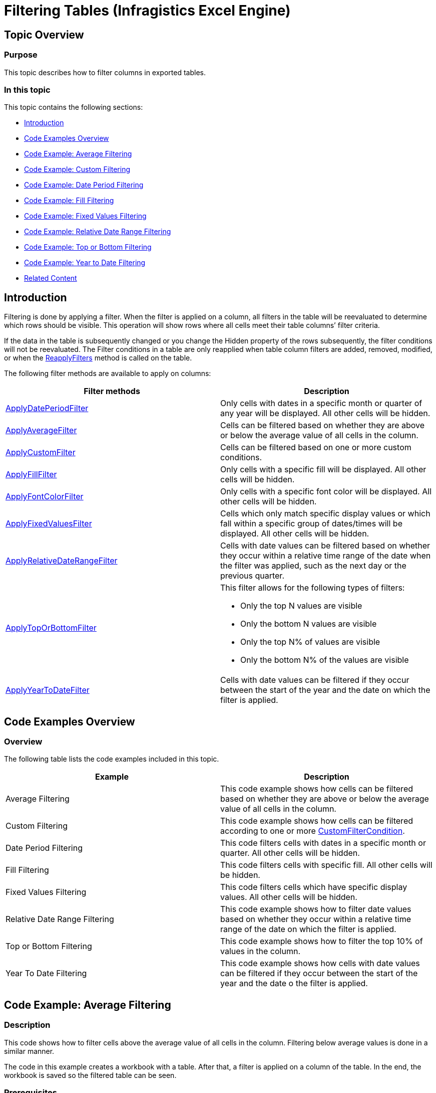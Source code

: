 ﻿////
|metadata|
{
    "name": "igexcelengine-filtering-tables",
    "controlName": ["IG Excel Engine"],
    "tags": ["Filtering","How Do I"],
    "guid": "124d7549-791f-4da1-80cc-2f950ffd5be2",
    "buildFlags": [],
    "createdOn": "2012-03-29T07:20:39.4451762Z"
}
|metadata|
////

= Filtering Tables (Infragistics Excel Engine)

== Topic Overview

=== Purpose

This topic describes how to filter columns in exported tables.

=== In this topic

This topic contains the following sections:

* <<_Introduction,Introduction>>
* <<_Code_Examples_Overview,Code Examples Overview>>
* <<_Code_Example_Average_Filtering,Code Example: Average Filtering>>
* <<_Code_Example_Custom_Filtering,Code Example: Custom Filtering>>
* <<_Code_Example_Date_Period_Filtering,Code Example: Date Period Filtering>>
* <<_Code_Example_Fill_Filtering,Code Example: Fill Filtering>>
* <<_Code_Example_Fixed_Values_Filtering,Code Example: Fixed Values Filtering>>
* <<_Code_Example_Relative_Date_Range_Filtering,Code Example: Relative Date Range Filtering>>
* <<_Code_Example_Top_or_Bottom_Filtering,Code Example: Top or Bottom Filtering>>
* <<_Code_Example_Year_to_Date_Filtering,Code Example: Year to Date Filtering>>
* <<_Related_Content,Related Content>>

[[_Introduction]]
== Introduction

Filtering is done by applying a filter. When the filter is applied on a column, all filters in the table will be reevaluated to determine which rows should be visible. This operation will show rows where all cells meet their table columns’ filter criteria.

If the data in the table is subsequently changed or you change the Hidden property of the rows subsequently, the filter conditions will not be reevaluated. The Filter conditions in a table are only reapplied when table column filters are added, removed, modified, or when the link:{ApiPlatform}documents.excel.v{ProductVersion}~infragistics.documents.excel.worksheettable~reapplyfilters.html[ReapplyFilters] method is called on the table.

The following filter methods are available to apply on columns:

[options="header", cols="a,a"]
|====
|Filter methods|Description

| link:{ApiPlatform}documents.excel.v{ProductVersion}~infragistics.documents.excel.worksheettablecolumn~applydateperiodfilter.html[ApplyDatePeriodFilter]
|Only cells with dates in a specific month or quarter of any year will be displayed. All other cells will be hidden.

| link:{ApiPlatform}documents.excel.v{ProductVersion}~infragistics.documents.excel.worksheettablecolumn~applyaveragefilter.html[ApplyAverageFilter]
|Cells can be filtered based on whether they are above or below the average value of all cells in the column.

| link:{ApiPlatform}documents.excel.v{ProductVersion}~infragistics.documents.excel.worksheettablecolumn~applycustomfilter.html[ApplyCustomFilter]
|Cells can be filtered based on one or more custom conditions.

| link:{ApiPlatform}documents.excel.v{ProductVersion}~infragistics.documents.excel.worksheettablecolumn~applyfillfilter.html[ApplyFillFilter]
|Only cells with a specific fill will be displayed. All other cells will be hidden.

| link:{ApiPlatform}documents.excel.v{ProductVersion}~infragistics.documents.excel.worksheettablecolumn~applyfontcolorfilter.html[ApplyFontColorFilter]
|Only cells with a specific font color will be displayed. All other cells will be hidden.

| link:{ApiPlatform}documents.excel.v{ProductVersion}~infragistics.documents.excel.worksheettablecolumn~applyfixedvaluesfilter.html[ApplyFixedValuesFilter]
|Cells which only match specific display values or which fall within a specific group of dates/times will be displayed. All other cells will be hidden.

| link:{ApiPlatform}documents.excel.v{ProductVersion}~infragistics.documents.excel.worksheettablecolumn~applyrelativedaterangefilter.html[ApplyRelativeDateRangeFilter]
|Cells with date values can be filtered based on whether they occur within a relative time range of the date when the filter was applied, such as the next day or the previous quarter.

| link:{ApiPlatform}documents.excel.v{ProductVersion}~infragistics.documents.excel.worksheettablecolumn~applytoporbottomfilter.html[ApplyTopOrBottomFilter]
|This filter allows for the following types of filters: 

* Only the top N values are visible 

* Only the bottom N values are visible 

* Only the top N% of values are visible 

* Only the bottom N% of the values are visible 

| link:{ApiPlatform}documents.excel.v{ProductVersion}~infragistics.documents.excel.worksheettablecolumn~applyyeartodatefilter.html[ApplyYearToDateFilter]
|Cells with date values can be filtered if they occur between the start of the year and the date on which the filter is applied.

|====

[[_Code_Examples_Overview]]
== Code Examples Overview

=== Overview

The following table lists the code examples included in this topic.

[options="header", cols="a,a"]
|====
|Example|Description

|Average Filtering
|This code example shows how cells can be filtered based on whether they are above or below the average value of all cells in the column.

|Custom Filtering
|This code example shows how cells can be filtered according to one or more link:{ApiPlatform}documents.excel.v{ProductVersion}~infragistics.documents.excel.filtering.customfiltercondition_members.html[CustomFilterCondition].

|Date Period Filtering
|This code filters cells with dates in a specific month or quarter. All other cells will be hidden.

|Fill Filtering
|This code filters cells with specific fill. All other cells will be hidden.

|Fixed Values Filtering
|This code filters cells which have specific display values. All other cells will be hidden.

|Relative Date Range Filtering
|This code example shows how to filter date values based on whether they occur within a relative time range of the date on which the filter is applied.

|Top or Bottom Filtering
|This code example shows how to filter the top 10% of values in the column.

|Year To Date Filtering
|This code example shows how cells with date values can be filtered if they occur between the start of the year and the date o the filter is applied.

|====

[[_Code_Example_Average_Filtering]]
== Code Example: Average Filtering

=== Description

This code shows how to filter cells above the average value of all cells in the column. Filtering below average values is done in a similar manner.

The code in this example creates a workbook with a table. After that, a filter is applied on a column of the table. In the end, the workbook is saved so the filtered table can be seen.

=== Prerequisites

In this example code snippet for programmatically creating a workbook, a  _Patients_   named table is used. The code snippet can be found here: link:igexcelengine-creating-excel-named-table-code-example.html[Creating Excel Named Table Code Example]

=== Code

*In Visual Basic:*
[source,vb]
----
Dim workbook As Infragistics.Documents.Excel.Workbook = ExcelExampleTable.CreateExampleWorkbook()
' Get a table. Table is created in separate code snippet.
Dim table As Infragistics.Documents.Excel.WorksheetTable = workbook.GetTable("Patients")
' Apply average filter
table.Columns("YOB").ApplyAverageFilter(Infragistics.Documents.Excel.Filtering.AverageFilterType.AboveAverage)
workbook.Save("C:\TableFiltering-Filtered.xlsx")
----

*In C#:*
[source,csharp]
----
Infragistics.Documents.Excel.Workbook workbook = ExcelExampleTable.CreateExampleWorkbook();
// Get a table. Table is created in separate code snippet.
Infragistics.Documents.Excel.WorksheetTable table = workbook.GetTable("Patients");
// Apply average filter
table.Columns["YOB"].ApplyAverageFilter(Infragistics.Documents.Excel.Filtering.AverageFilterType.AboveAverage);
workbook.Save("C:\\TableFiltering-Filtered.xlsx");
----

[[_Code_Example_Custom_Filtering]]
== Code Example: Custom Filtering

=== Description

This code shows how to filter cells according to the `CustomFilterCondition` condition

The code in this example creates a workbook with a table. After that a `CustomFilterCondition` is created, with a specified link:{ApiPlatform}documents.excel.v{ProductVersion}~infragistics.documents.excel.filtering.excelcomparisonoperator.html[ExcelComparisonOperator] and a match string. The custom filter is applied and in the end, the workbook is saved so the filtered table can be seen.

=== Prerequisites

In this example code snippet for programmatically creating a workbook, a  _Patients_   named table is used. The code snippet can be found here: link:igexcelengine-creating-excel-named-table-code-example.html[Creating Excel Named Table Code Example]

=== Code

*In Visual Basic:*
[source,vb]
----
Dim workbook As Infragistics.Documents.Excel.Workbook = ExcelExampleTable.CreateExampleWorkbook()
' Get a table. Table is created in separate code snippet.
Dim table As Infragistics.Documents.Excel.WorksheetTable = workbook.GetTable("Patients")
' Apply average filter
table.Columns("YOB").ApplyAverageFilter(Infragistics.Documents.Excel.Filtering.AverageFilterType.AboveAverage)
workbook.Save("C:\TableFiltering-Filtered.xlsx")
----

*In C#:*
[source,csharp]
----
Infragistics.Documents.Excel.Workbook workbook = ExcelExampleTable.CreateExampleWorkbook();
// Get a table. Table is created in separate code snippet.
Infragistics.Documents.Excel.WorksheetTable table = workbook.GetTable("Patients");
// Apply average filter
table.Columns["YOB"].ApplyAverageFilter(Infragistics.Documents.Excel.Filtering.AverageFilterType.AboveAverage);
workbook.Save("C:\\TableFiltering-Filtered.xlsx");
----

[[_Code_Example_Date_Period_Filtering]]
== Code Example: Date Period Filtering

=== Description

This code filters cells with dates in a specific month or quarter.

The code in this example creates a workbook with a table. After that, a Date Period Filter is applied on a column of the table which contains dates. In the end, workbook is saved so the filtered table can be seen.

=== Prerequisites

In this example code snippet for programmatically creating a workbook, a  _Patients_   named table is used. The code snippet can be found here: link:igexcelengine-creating-excel-named-table-code-example.html[Creating Excel Named Table Code Example]

=== Preview

The following screenshot is a preview of the final result.

image::images/ExcelEngine_Filtering_Exported_Tables_1.png[]

=== Code

*In Visual Basic:*
[source,vb]
----
Dim workbook As Infragistics.Documents.Excel.Workbook = ExcelExampleTable.CreateExampleWorkbook()
' Get a table. Table is created in separate code snippet.
Dim table As Infragistics.Documents.Excel.WorksheetTable = workbook.GetTable("Patients")
' Apply Date Period Filter
' If you choose DatePeriodFilterType.Month, second argument represents months from January, 1, to December, 12
' and can take values 1, 2, 3, 4, 5, 6, 7, 8, 9, 10, 11, 12
' If you choose DatePeriodFilterType.Quarter, second argument represents the four quaters of the year - Q1, Q2, Q3 and Q4, 
' and can take values 1, 2, 3 and 4.
' Code below accepts all dates in August.
table.Columns("Acceptance Date").ApplyDatePeriodFilter(Infragistics.Documents.Excel.Filtering.DatePeriodFilterType.Month, 8)
workbook.Save("C:\TableFiltering-Filtered.xlsx")
----

*In C#:*
[source,csharp]
----
Infragistics.Documents.Excel.Workbook workbook = ExcelExampleTable.CreateExampleWorkbook();
// Get a table. Table is created in separate code snippet.
Infragistics.Documents.Excel.WorksheetTable table = workbook.GetTable("Patients");
// Apply Date Period Filter
// If you choose DatePeriodFilterType.Month, second argument represents months from January, 1, to December, 12
// and can take values 1, 2, 3, 4, 5, 6, 7, 8, 9, 10, 11, 12
// If you choose DatePeriodFilterType.Quarter, second argument represents the four quaters of the year - Q1, Q2, Q3 and Q4, 
// and can take values 1, 2, 3 and 4.
// Code below accept all dates in August.
table.Columns["Acceptance Date"].ApplyDatePeriodFilter(Infragistics.Documents.Excel.Filtering.DatePeriodFilterType.Month, 8);
workbook.Save("C:\\TableFiltering-Filtered.xlsx");
----

[[_Code_Example_Fill_Filtering]]
== Code Example: Fill Filtering

=== Description

This code shows how to filter cells with specific background fill.

The code in this example creates a workbook with a table. After that, a link:{ApiPlatform}documents.excel.v{ProductVersion}~infragistics.documents.excel.cellfill_members.html[CellFill] is created which will be used for matching. A Fill Filter is applied and in the end, the workbook is saved so the filtered table can be seen.

=== Prerequisites

In this example code snippet for programmatically creating a workbook, a  _Patients_   named table is used. The code snippet can be found here: link:igexcelengine-creating-excel-named-table-code-example.html[Creating Excel Named Table Code Example]

=== Preview

The following screenshot is a preview of the final result.

image::images/ExcelEngine_Filtering_Exported_Tables_2.png[]

=== Code

*In Visual Basic:*
[source,vb]
----
Dim workbook As Infragistics.Documents.Excel.Workbook = ExcelExampleTable.CreateExampleWorkbook()
' Get a table. Table is created in separate code snippet.
Dim table As Infragistics.Documents.Excel.WorksheetTable = workbook.GetTable("Patients")
Dim lastRow As Integer = table.DataAreaRegion.LastRow
Dim rand As New System.Random()
' Set Red background for random cells from first column
Dim i As Integer = 1
While i < lastRow
      If rand.[Next](2) = 1 Then
            workbook.Worksheets(0).Rows(i).Cells(0).CellFormat.Fill = Infragistics.Documents.Excel.CellFill.CreateSolidFill(New Infragistics.Documents.Excel.WorkbookColorInfo(Infragistics.Documents.Excel.WorkbookThemeColorType.Accent1))
      End If
      i += 1
End While
' Create cell fill argument
Dim cellFill As Infragistics.Documents.Excel.CellFill = Infragistics.Documents.Excel.CellFill.CreateSolidFill(New Infragistics.Documents.Excel.WorkbookColorInfo(Infragistics.Documents.Excel.WorkbookThemeColorType.Accent1))
' Apply FillFilter
table.Columns("First Name").ApplyFillFilter(cellFill)
workbook.Save("C:\TableFiltering-Filtered.xlsx")
----

*In C#:*
[source,csharp]
----
Infragistics.Documents.Excel.Workbook workbook = ExcelExampleTable.CreateExampleWorkbook();
// Get a table. Table is created in separate code snippet.
Infragistics.Documents.Excel.WorksheetTable table = workbook.GetTable("Patients");
int lastRow = table.DataAreaRegion.LastRow;
System.Random rand = new System.Random();
// Set Red background for random cells from first column
for (int i = 1; i < lastRow; i++)
{
    if (rand.Next(2) == 1)
    {
        workbook.Worksheets[0].Rows[i].Cells[0].CellFormat.Fill = Infragistics.Documents.Excel.CellFill.CreateSolidFill(
        new Infragistics.Documents.Excel.WorkbookColorInfo(Infragistics.Documents.Excel.WorkbookThemeColorType.Accent1));
     }
}
// Create cell fill argument
Infragistics.Documents.Excel.CellFill cellFill = Infragistics.Documents.Excel.CellFill.CreateSolidFill(
    new Infragistics.Documents.Excel.WorkbookColorInfo(Infragistics.Documents.Excel.WorkbookThemeColorType.Accent1));
// Apply FillFilter
table.Columns["First Name"].ApplyFillFilter(cellFill);
workbook.Save("C:\\TableFiltering-Filtered.xlsx");
----

[[_Code_Example_Fixed_Values_Filtering]]
== Code Example: Fixed Values Filtering

=== Description

This code filters cells which have specific display values.

The code in this example creates a workbook with a table. After that, a string array is created which holds all fixed values for filtering and the Fixed Values Filter is applied. The cells from the column on which filter is applied have different string values. In the end, the workbook is saved so the filtered table can be seen.

=== Prerequisites

In this example code snippet for programmatically creating a workbook, a  _Patients_   named table is used. The code snippet can be found here: link:igexcelengine-creating-excel-named-table-code-example.html[Creating Excel Named Table Code Example]

=== Code

*In Visual Basic:*
[source,vb]
----
Dim workbook As Infragistics.Documents.Excel.Workbook = ExcelExampleTable.CreateExampleWorkbook()
' Get a table. Table is created in separate code snippet.
Dim table As Infragistics.Documents.Excel.WorksheetTable = workbook.GetTable("Patients")
' Create a category array of values, to be used in filtering
Dim categories As String() = New String() {"High", "Medium"}
' Apply FixedValuesFilter
table.Columns("Severity").ApplyFixedValuesFilter(False, categories)
workbook.Save("C:\TableFiltering-Filtered.xlsx")
----

*In C#:*
[source,csharp]
----
Infragistics.Documents.Excel.Workbook workbook = ExcelExampleTable.CreateExampleWorkbook();
// Get a table. Table is created in separate code snippet.
Infragistics.Documents.Excel.WorksheetTable table = workbook.GetTable("Patients");
// Create a category array of values, to be used in filtering
string[] categories = new string[] {"High", "Medium"};
// Apply FixedValuesFilter
table.Columns["Severity"].ApplyFixedValuesFilter(false, categories);
workbook.Save("C:\\TableFiltering-Filtered.xlsx");
----

[[_Code_Example_Relative_Date_Range_Filtering]]
== Code Example: Relative Date Range Filtering

=== Description

This code example shows how to filter date values based on whether they occur within a relative time range of the date.

The code in this example creates a workbook with a table. After that, a Relative Date Values Filter is applied. In the end, the workbook is saved so the filtered table can be seen.

=== Prerequisites

In this example code snippet for programmatically creating a workbook, a  _Patients_   named table is used. The code snippet can be found here: link:igexcelengine-creating-excel-named-table-code-example.html[Creating Excel Named Table Code Example]

=== Code

*In Visual Basic:*
[source,vb]
----
Dim workbook As Infragistics.Documents.Excel.Workbook = ExcelExampleTable.CreateExampleWorkbook()
' Get a table. Table is created in separate code snippet.
Dim table As Infragistics.Documents.Excel.WorksheetTable = workbook.GetTable("Patients")
' Apply RelativeDateRangeFilter
table.Columns("Acceptance Date").ApplyRelativeDateRangeFilter(Infragistics.Documents.Excel.Filtering.RelativeDateRangeOffset.Current, Infragistics.Documents.Excel.Filtering.RelativeDateRangeDuration.Month)
workbook.Save("C:\TableFiltering-Filtered.xlsx")
----

*In C#:*
[source,csharp]
----
Infragistics.Documents.Excel.Workbook workbook = ExcelExampleTable.CreateExampleWorkbook();
// Get a table. Table is created in separate code snippet.
Infragistics.Documents.Excel.WorksheetTable table = workbook.GetTable("Patients");
// Apply RelativeDateRangeFilter
table.Columns["Acceptance Date"].ApplyRelativeDateRangeFilter(
    Infragistics.Documents.Excel.Filtering.RelativeDateRangeOffset.Current,
    Infragistics.Documents.Excel.Filtering.RelativeDateRangeDuration.Month);
workbook.Save("C:\\TableFiltering-Filtered.xlsx");
----

[[_Code_Example_Top_or_Bottom_Filtering]]
== Code Example: Top or Bottom Filtering

=== Description

This code example shows how to filter the top 10% of values from a column.

The code in this example creates a workbook with a table. After that, a filter is applied which filters the top 10% of values. In the end, the workbook is saved so the filtered table can be seen.

=== Prerequisites

In this example code snippet for programmatically creating a workbook, a  _Patients_   named table is used. The code snippet can be found here: link:igexcelengine-creating-excel-named-table-code-example.html[Creating Excel Named Table Code Example]

=== Code

*In Visual Basic:*
[source,vb]
----
Dim workbook As Infragistics.Documents.Excel.Workbook = ExcelExampleTable.CreateExampleWorkbook()
' Get a table. Table is created in separate code snippet.
Dim table As Infragistics.Documents.Excel.WorksheetTable = workbook.GetTable("Patients")
table.Columns("YOB").ApplyTopOrBottomFilter(Infragistics.Documents.Excel.Filtering.TopOrBottomFilterType.TopPercentage, 20)
workbook.Save("C:\TableFiltering-Filtered.xlsx")
----

*In C#:*
[source,csharp]
----
Infragistics.Documents.Excel.Workbook workbook = ExcelExampleTable.CreateExampleWorkbook();
// Get a table. Table is created in separate code snippet.
Infragistics.Documents.Excel.WorksheetTable table = workbook.GetTable("Patients");
table.Columns["YOB"].ApplyTopOrBottomFilter(Infragistics.Documents.Excel.Filtering.TopOrBottomFilterType.TopPercentage, 20);
workbook.Save("C:\\TableFiltering-Filtered.xlsx");
----

[[_Code_Example_Year_to_Date_Filtering]]
== Code Example: Year to Date Filtering

=== Description

This code example shows how cells with date values can be filtered if they occur between the start of the year and the date on which the filter is applied.

The code in this example creates a workbook with a table. After that, the Year-To-Date Filter is applied. In the end, the workbook is saved so the filtered table can be seen.

=== Prerequisites

In this example code snippet for programmatically creating a workbook, a  _Patients_   named table is used. The code snippet can be found here: link:igexcelengine-creating-excel-named-table-code-example.html[Creating Excel Named Table Code Example]

=== Code

*In Visual Basic:*
[source,vb]
----
Dim workbook As Infragistics.Documents.Excel.Workbook = ExcelExampleTable.CreateExampleWorkbook()
' Get a table. Table is created in separate code snippet.
Dim table As Infragistics.Documents.Excel.WorksheetTable = workbook.GetTable("Patients")
table.Columns("Acceptance Date").ApplyYearToDateFilter()
workbook.Save("C:\TableFiltering-Filtered.xlsx")
----

*In C#:*
[source,csharp]
----
Infragistics.Documents.Excel.Workbook workbook = ExcelExampleTable.CreateExampleWorkbook();
// Get a table. Table is created in separate code snippet.
Infragistics.Documents.Excel.WorksheetTable table = workbook.GetTable("Patients");
table.Columns["Acceptance Date"].ApplyYearToDateFilter();
workbook.Save("C:\\TableFiltering-Filtered.xlsx");
----

[[_Related_Content]]
== Related Content

=== Topics

The following topics provide additional information related to this topic.

[options="header", cols="a,a"]
|====
|Topic|Purpose

| link:igexcelengine-support-named-tables-in-an-excel-spreadsheet.html[Support Named Tables in an Excel Worksheet (Infragistics Excel Engine)]
|This topic describes table support in Infragistics Excel Engine. A table in Microsoft Excel® is a named rectangular region of cells which contain related data organized into columns.

| link:igexcelengine-sorting-tables.html[Sorting Tables (Infragistics Excel Engine)]
|This topic describes how to sort columns in exported tables. Columns in a table can be sorted by applying a sort condition to the `WorksheetTableColumn.SortCondition` property.

| link:igexcelengine-retrieving-the-cell-text-as-displayed-in-excel-get-cell-text.html[Retrieving the Cell Text as Displayed in Excel (Infragistics Excel Engine)]
|This topic describes how to determine the text that would be displayed in Microsoft Excel® cell given the cell’s value, format string, column width, and worksheet options. You can determine the cell text using the `WorksheetCell.GetText` method.

| link:igexcelengine-using-the-infragistics-excel-engine.html[Using the Infragistics Excel Engine]
|This section is your gateway to important task-based information that will help you to effectively use the various features and functionalities provided by the Infragistics Excel Engine.

|====

=== Samples

The following samples provide additional information related to this topic.

[options="header", cols="a,a"]
|====
|Sample|Purpose

| link:{SamplesURL}/infragistics-excel/named-tables[Named Tables]
|This sample demonstrates how to work with Named Tables in Excel. You can format worksheet regions as tables and specify a name for each table. Once configured you can get a table by name and specify styles to apply to a table. Further, you can get and set sort conditions and filters for each column of a table. Finally, you can specify different options - table style, column sort directions, column filters, and save the Excel file to see the applied settings

|====